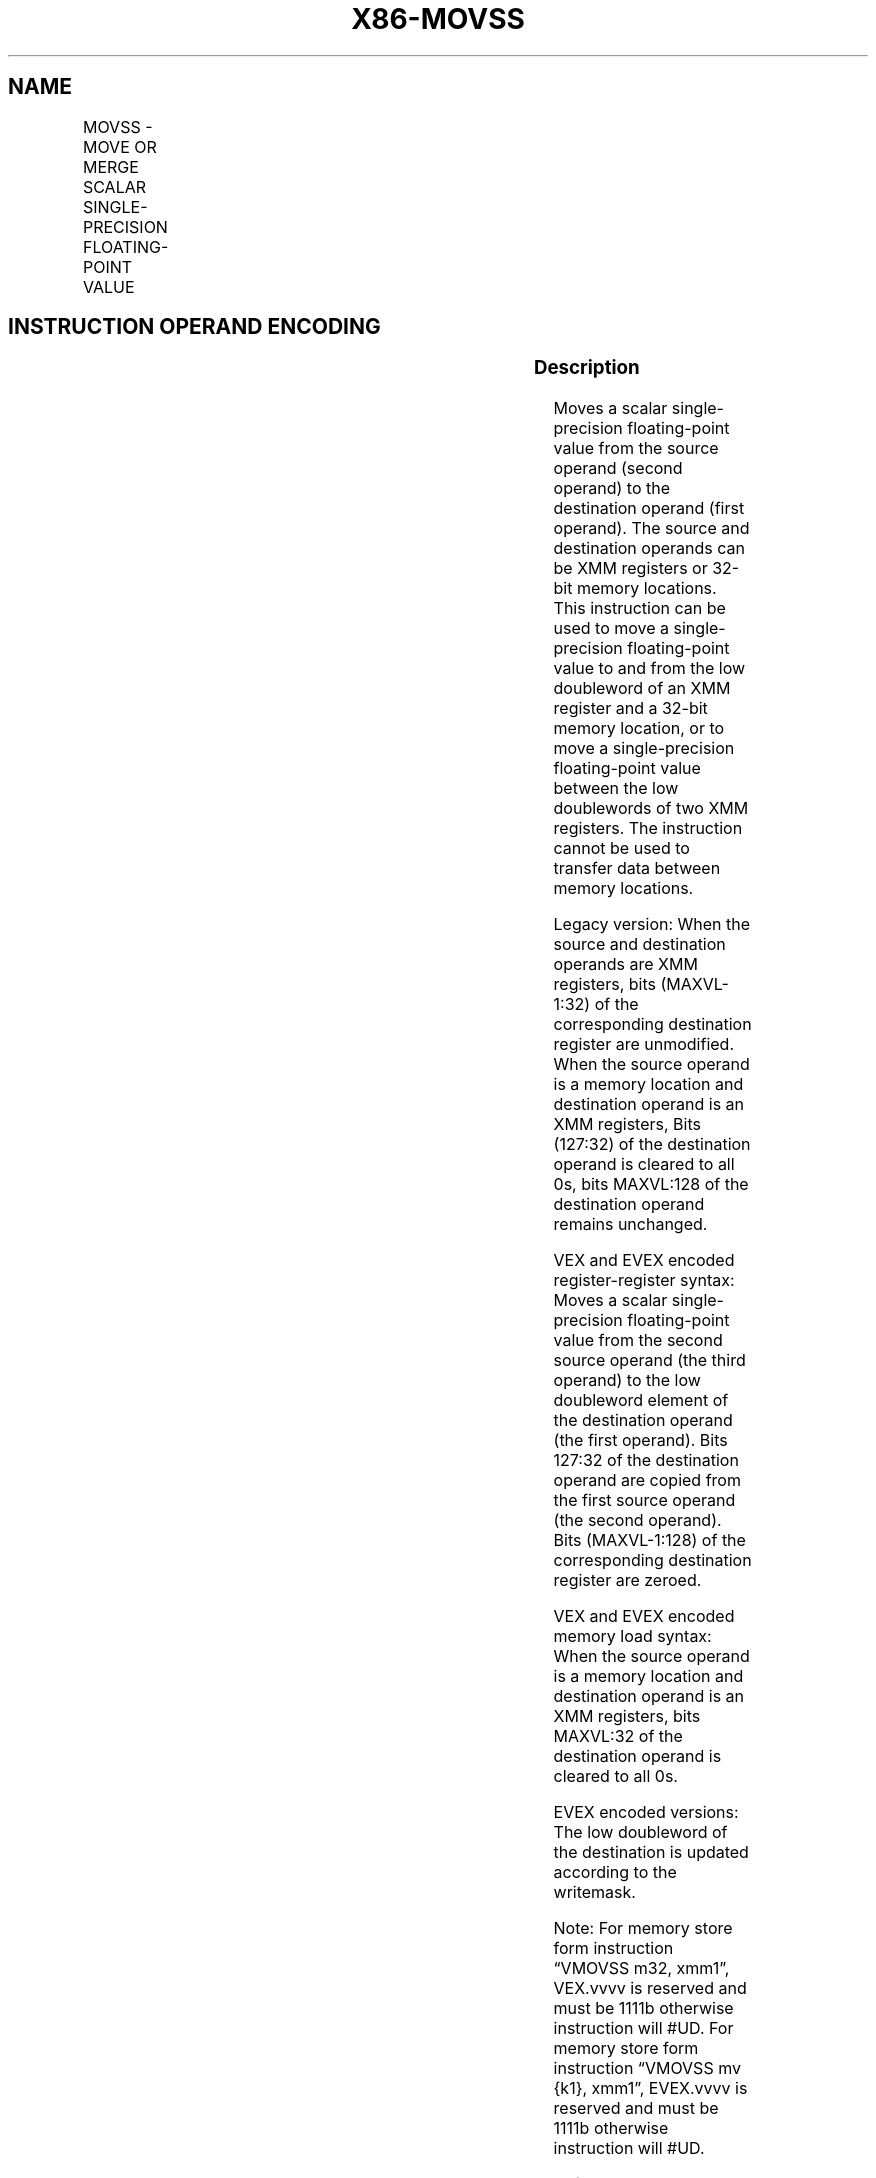 .nh
.TH "X86-MOVSS" "7" "May 2019" "TTMO" "Intel x86-64 ISA Manual"
.SH NAME
MOVSS - MOVE OR MERGE SCALAR SINGLE-PRECISION FLOATING-POINT VALUE
.TS
allbox;
l l l l l 
l l l l l .
\fB\fCOpcode/Instruction\fR	\fB\fCOp / En\fR	\fB\fC64/32 bit Mode Support\fR	\fB\fCCPUID Feature Flag\fR	\fB\fCDescription\fR
F3 0F 10 /r MOVSS xmm1, xmm2	A	V/V	SSE	T{
Merge scalar single\-precision floating\-point value from xmm2 to xmm1 register.
T}
F3 0F 10 /r MOVSS xmm1, m32	A	V/V	SSE	T{
Load scalar single\-precision floating\-point value from m32 to xmm1 register.
T}
T{
VEX.LIG.F3.0F.WIG 10 /r VMOVSS xmm1, xmm2, xmm3
T}
	B	V/V	AVX	T{
Merge scalar single\-precision floating\-point value from xmm2 and xmm3 to xmm1 register
T}
T{
VEX.LIG.F3.0F.WIG 10 /r VMOVSS xmm1, m32
T}
	D	V/V	AVX	T{
Load scalar single\-precision floating\-point value from m32 to xmm1 register.
T}
T{
F3 0F 11 /r MOVSS xmm2/m32, xmm1
T}
	C	V/V	SSE	T{
Move scalar single\-precision floating\-point value from xmm1 register to xmm2/m32.
T}
T{
VEX.LIG.F3.0F.WIG 11 /r VMOVSS xmm1, xmm2, xmm3
T}
	E	V/V	AVX	T{
Move scalar single\-precision floating\-point value from xmm2 and xmm3 to xmm1 register.
T}
T{
VEX.LIG.F3.0F.WIG 11 /r VMOVSS m32, xmm1
T}
	C	V/V	AVX	T{
Move scalar single\-precision floating\-point value from xmm1 register to m32.
T}
T{
EVEX.LIG.F3.0F.W0 10 /r VMOVSS xmm1 {k1}{z}, xmm2, xmm3
T}
	B	V/V	AVX512F	T{
Move scalar single\-precision floating\-point value from xmm2 and xmm3 to xmm1 register under writemask k1.
T}
T{
EVEX.LIG.F3.0F.W0 10 /r VMOVSS xmm1 {k1}{z}, m32
T}
	F	V/V	AVX512F	T{
Move scalar single\-precision floating\-point values from m32 to xmm1 under writemask k1.
T}
T{
EVEX.LIG.F3.0F.W0 11 /r VMOVSS xmm1 {k1}{z}, xmm2, xmm3
T}
	E	V/V	AVX512F	T{
Move scalar single\-precision floating\-point value from xmm2 and xmm3 to xmm1 register under writemask k1.
T}
T{
EVEX.LIG.F3.0F.W0 11 /r VMOVSS m32 {k1}, xmm1
T}
	G	V/V	AVX512F	T{
Move scalar single\-precision floating\-point values from xmm1 to m32 under writemask k1.
T}
.TE

.SH INSTRUCTION OPERAND ENCODING
.TS
allbox;
l l l l l l 
l l l l l l .
Op/En	Tuple Type	Operand 1	Operand 2	Operand 3	Operand 4
A	NA	ModRM:reg (r, w)	ModRM:r/m (r)	NA	NA
B	NA	ModRM:reg (w)	VEX.vvvv (r)	ModRM:r/m (r)	NA
C	NA	ModRM:r/m (w)	ModRM:reg (r)	NA	NA
D	NA	ModRM:reg (w)	ModRM:r/m (r)	NA	NA
E	NA	ModRM:r/m (w)	vvvv (r)	ModRM:reg (r)	NA
F	Tuple1 Scalar	ModRM:reg (r, w)	ModRM:r/m (r)	NA	NA
G	Tuple1 Scalar	ModRM:r/m (w)	ModRM:reg (r)	NA	NA
.TE

.SS Description
.PP
Moves a scalar single\-precision floating\-point value from the source
operand (second operand) to the destination operand (first operand). The
source and destination operands can be XMM registers or 32\-bit memory
locations. This instruction can be used to move a single\-precision
floating\-point value to and from the low doubleword of an XMM register
and a 32\-bit memory location, or to move a single\-precision
floating\-point value between the low doublewords of two XMM registers.
The instruction cannot be used to transfer data between memory
locations.

.PP
Legacy version: When the source and destination operands are XMM
registers, bits (MAXVL\-1:32) of the corresponding destination register
are unmodified. When the source operand is a memory location and
destination operand is an XMM registers, Bits (127:32) of the
destination operand is cleared to all 0s, bits MAXVL:128 of the
destination operand remains unchanged.

.PP
VEX and EVEX encoded register\-register syntax: Moves a scalar
single\-precision floating\-point value from the second source operand
(the third operand) to the low doubleword element of the destination
operand (the first operand). Bits 127:32 of the destination operand are
copied from the first source operand (the second operand). Bits
(MAXVL\-1:128) of the corresponding destination register are zeroed.

.PP
VEX and EVEX encoded memory load syntax: When the source operand is a
memory location and destination operand is an XMM registers, bits
MAXVL:32 of the destination operand is cleared to all 0s.

.PP
EVEX encoded versions: The low doubleword of the destination is updated
according to the writemask.

.PP
Note: For memory store form instruction “VMOVSS m32, xmm1”, VEX.vvvv is
reserved and must be 1111b otherwise instruction will #UD. For memory
store form instruction “VMOVSS mv {k1}, xmm1”, EVEX.vvvv is reserved and
must be 1111b otherwise instruction will #UD.

.PP
Software should ensure VMOVSS is encoded with VEX.L=0. Encoding VMOVSS
with VEX.L=1 may encounter unpredictable behavior across different
processor generations.

.SS Operation
.SS VMOVSS (EVEX.LIG.F3.0F.W0 11 /r when the source operand is memory and the destination is an XMM register)
.PP
.RS

.nf
IF k1[0] or *no writemask*
    THEN DEST[31:0] ← SRC[31:0]
    ELSE
        IF *merging\-masking* ; merging\-masking
            THEN *DEST[31:0] remains unchanged*
            ELSE ; zeroing\-masking
                THEN DEST[31:0]←0
        FI;
FI;
DEST[MAXVL\-1:32] ← 0

.fi
.RE

.SS VMOVSS (EVEX.LIG.F3.0F.W0 10 /r when the source operand is an XMM register and the destination is memory)
.PP
.RS

.nf
IF k1[0] or *no writemask*
    THEN DEST[31:0] ← SRC[31:0]
    ELSE *DEST[31:0] remains unchanged* ; merging\-masking
FI;

.fi
.RE

.SS VMOVSS (EVEX.LIG.F3.0F.W0 10/11 /r where the source and destination are XMM registers)
.PP
.RS

.nf
IF k1[0] or *no writemask*
    THEN DEST[31:0] ← SRC2[31:0]
    ELSE
        IF *merging\-masking* ; merging\-masking
            THEN *DEST[31:0] remains unchanged*
            ELSE ; zeroing\-masking
                THEN DEST[31:0]←0
        FI;
FI;
DEST[127:32] ← SRC1[127:32]
DEST[MAXVL\-1:128] ← 0

.fi
.RE

.SS MOVSS (Legacy SSE version when the source and destination operands are both XMM registers)
.PP
.RS

.nf
DEST[31:0] ←SRC[31:0]
DEST[MAXVL\-1:32] (Unmodified)

.fi
.RE

.SS VMOVSS (VEX.128.F3.0F 11 /r where the destination is an XMM register)
.PP
.RS

.nf
DEST[31:0] ←SRC2[31:0]
DEST[127:32] ←SRC1[127:32]
DEST[MAXVL\-1:128] ←0

.fi
.RE

.SS VMOVSS (VEX.128.F3.0F 10 /r where the source and destination are XMM registers)
.PP
.RS

.nf
DEST[31:0] ←SRC2[31:0]
DEST[127:32] ←SRC1[127:32]
DEST[MAXVL\-1:128] ←0

.fi
.RE

.SS VMOVSS (VEX.128.F3.0F 10 /r when the source operand is memory and the destination is an XMM register)
.PP
.RS

.nf
DEST[31:0] ←SRC[31:0]
DEST[MAXVL\-1:32] ←0

.fi
.RE

.SS MOVSS/VMOVSS (when the source operand is an XMM register and the destination is memory)
.PP
.RS

.nf
DEST[31:0] ←SRC[31:0]

.fi
.RE

.SS MOVSS (Legacy SSE version when the source operand is memory and the destination is an XMM register)
.PP
.RS

.nf
DEST[31:0] ←SRC[31:0]
DEST[127:32] ←0
DEST[MAXVL\-1:128] (Unmodified)

.fi
.RE

.SS Intel C/C++ Compiler Intrinsic Equivalent
.PP
.RS

.nf
VMOVSS \_\_m128 \_mm\_mask\_load\_ss(\_\_m128 s, \_\_mmask8 k, float * p);

VMOVSS \_\_m128 \_mm\_maskz\_load\_ss( \_\_mmask8 k, float * p);

VMOVSS \_\_m128 \_mm\_mask\_move\_ss(\_\_m128 sh, \_\_mmask8 k, \_\_m128 sl, \_\_m128 a);

VMOVSS \_\_m128 \_mm\_maskz\_move\_ss( \_\_mmask8 k, \_\_m128 s, \_\_m128 a);

VMOVSS void \_mm\_mask\_store\_ss(float * p, \_\_mmask8 k, \_\_m128 a);

MOVSS \_\_m128 \_mm\_load\_ss(float * p)

MOVSS void\_mm\_store\_ss(float * p, \_\_m128 a)

MOVSS \_\_m128 \_mm\_move\_ss(\_\_m128 a, \_\_m128 b)

.fi
.RE

.SS SIMD Floating\-Point Exceptions
.PP
None

.SS Other Exceptions
.PP
Non\-EVEX\-encoded instruction, see Exceptions Type 5; additionally

.TS
allbox;
l l 
l l .
#UD	If VEX.vvvv != 1111B.
.TE

.PP
EVEX\-encoded instruction, see Exceptions Type E10.

.SH SEE ALSO
.PP
x86\-manpages(7) for a list of other x86\-64 man pages.

.SH COLOPHON
.PP
This UNOFFICIAL, mechanically\-separated, non\-verified reference is
provided for convenience, but it may be incomplete or broken in
various obvious or non\-obvious ways. Refer to Intel® 64 and IA\-32
Architectures Software Developer’s Manual for anything serious.

.br
This page is generated by scripts; therefore may contain visual or semantical bugs. Please report them (or better, fix them) on https://github.com/ttmo-O/x86-manpages.

.br
MIT licensed by TTMO 2020 (Turkish Unofficial Chamber of Reverse Engineers - https://ttmo.re).
